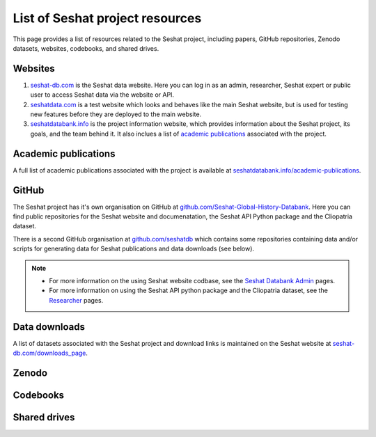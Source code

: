 List of Seshat project resources
===============================

This page provides a list of resources related to the Seshat project, including papers, GitHub repositories, Zenodo datasets, websites, codebooks, and shared drives.

Websites
--------

1. `seshat-db.com <https://seshat-db.com>`_ is the Seshat data website. Here you can log in as an admin, researcher, Seshat expert or public user to access Seshat data via the website or API.
2. `seshatdata.com <https://seshatdata.com>`_ is a test website which looks and behaves like the main Seshat website, but is used for testing new features before they are deployed to the main website.
3. `seshatdatabank.info <https://seshatdatabank.info>`_ is the project information website, which provides information about the Seshat project, its goals, and the team behind it. It also inclues a list of `academic publications <https://seshatdatabank.info/academic-publications>`_ associated with the project.


Academic publications
---------------------

A full list of academic publications associated with the project is available at `seshatdatabank.info/academic-publications <https://seshatdatabank.info/academic-publications>`_.

GitHub
------

The Seshat project has it's own organisation on GitHub at `github.com/Seshat-Global-History-Databank <https://github.com/Seshat-Global-History-Databank>`_.
Here you can find public repositories for the Seshat website and documenatation, the Seshat API Python package and the Cliopatria dataset.

There is a second GitHub organisation at `github.com/seshatdb <https://github.com/seshatdb>`_ which contains some repositories containing data and/or scripts for generating data for Seshat publications and data downloads (see below).

.. note::

    - For more information on the using Seshat website codbase, see the `Seshat Databank Admin <admin/index.rst>`_ pages.
    - For more information on using the Seshat API python package and the Cliopatria dataset, see the `Researcher <researcher/index.rst>`_ pages.


Data downloads
--------------

A list of datasets associated with the Seshat project and download links is maintained on the Seshat website at `seshat-db.com/downloads_page <https://seshat-db.com/downloads_page>`_.

Zenodo
------


Codebooks
---------


Shared drives
-------------
